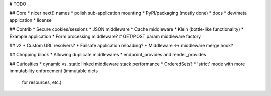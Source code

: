 # TODO

## Core
* nicer next() names
* polish sub-application mounting
* PyPI/packaging (mostly done)
* docs
* dev/meta application
* license

## Contrib
* Secure cookies/sessions
* JSON middleware
* Cache middleware
* Klein (bottle-like functionality)
* Example application
* Form processing middleware?
# GET/POST param middleware factory

## v2
* Custom URL resolvers?
* Failsafe application reloading?
* Middleware <-> middleware merge hook?

## Chopping block
* Allowing duplicate middlewares
* endpoint_provides and render_provides

## Curiosities
* dynamic vs. static linked middleware stack performance
* OrderedSets?
* 'strict' mode with more immutability enforcement (immutable dicts
  for resources, etc.)
